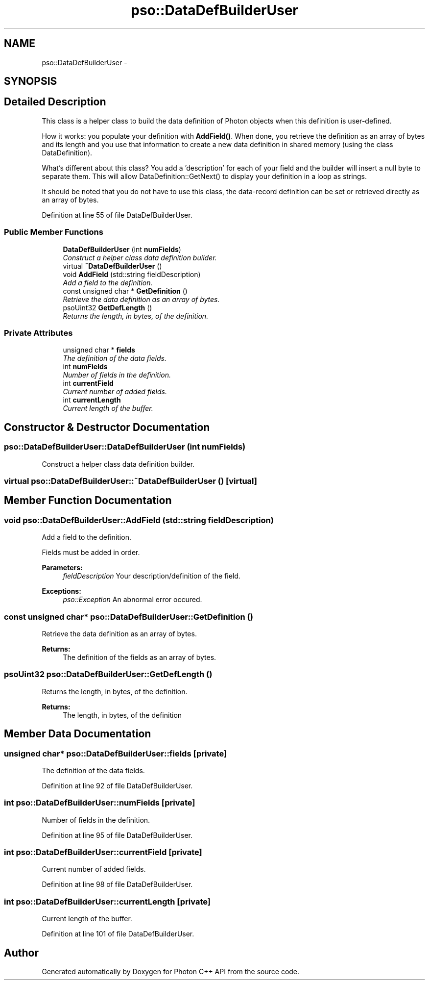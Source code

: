 .TH "pso::DataDefBuilderUser" 3 "23 Apr 2009" "Version 0.5.0" "Photon C++ API" \" -*- nroff -*-
.ad l
.nh
.SH NAME
pso::DataDefBuilderUser \- 
.SH SYNOPSIS
.br
.PP
.SH "Detailed Description"
.PP 
This class is a helper class to build the data definition of Photon objects when this definition is user-defined. 

How it works: you populate your definition with \fBAddField()\fP. When done, you retrieve the definition as an array of bytes and its length and you use that information to create a new data definition in shared memory (using the class DataDefinition).
.PP
What's different about this class? You add a 'description' for each of your field and the builder will insert a null byte to separate them. This will allow DataDefinition::GetNext() to display your definition in a loop as strings.
.PP
It should be noted that you do not have to use this class, the data-record definition can be set or retrieved directly as an array of bytes. 
.PP
Definition at line 55 of file DataDefBuilderUser.
.SS "Public Member Functions"

.in +1c
.ti -1c
.RI "\fBDataDefBuilderUser\fP (int \fBnumFields\fP)"
.br
.RI "\fIConstruct a helper class data definition builder. \fP"
.ti -1c
.RI "virtual \fB~DataDefBuilderUser\fP ()"
.br
.ti -1c
.RI "void \fBAddField\fP (std::string fieldDescription)"
.br
.RI "\fIAdd a field to the definition. \fP"
.ti -1c
.RI "const unsigned char * \fBGetDefinition\fP ()"
.br
.RI "\fIRetrieve the data definition as an array of bytes. \fP"
.ti -1c
.RI "psoUint32 \fBGetDefLength\fP ()"
.br
.RI "\fIReturns the length, in bytes, of the definition. \fP"
.in -1c
.SS "Private Attributes"

.in +1c
.ti -1c
.RI "unsigned char * \fBfields\fP"
.br
.RI "\fIThe definition of the data fields. \fP"
.ti -1c
.RI "int \fBnumFields\fP"
.br
.RI "\fINumber of fields in the definition. \fP"
.ti -1c
.RI "int \fBcurrentField\fP"
.br
.RI "\fICurrent number of added fields. \fP"
.ti -1c
.RI "int \fBcurrentLength\fP"
.br
.RI "\fICurrent length of the buffer. \fP"
.in -1c
.SH "Constructor & Destructor Documentation"
.PP 
.SS "pso::DataDefBuilderUser::DataDefBuilderUser (int numFields)"
.PP
Construct a helper class data definition builder. 
.PP
.SS "virtual pso::DataDefBuilderUser::~DataDefBuilderUser ()\fC [virtual]\fP"
.PP
.SH "Member Function Documentation"
.PP 
.SS "void pso::DataDefBuilderUser::AddField (std::string fieldDescription)"
.PP
Add a field to the definition. 
.PP
Fields must be added in order.
.PP
\fBParameters:\fP
.RS 4
\fIfieldDescription\fP Your description/definition of the field.
.RE
.PP
\fBExceptions:\fP
.RS 4
\fIpso::Exception\fP An abnormal error occured. 
.RE
.PP

.SS "const unsigned char* pso::DataDefBuilderUser::GetDefinition ()"
.PP
Retrieve the data definition as an array of bytes. 
.PP
\fBReturns:\fP
.RS 4
The definition of the fields as an array of bytes. 
.RE
.PP

.SS "psoUint32 pso::DataDefBuilderUser::GetDefLength ()"
.PP
Returns the length, in bytes, of the definition. 
.PP
\fBReturns:\fP
.RS 4
The length, in bytes, of the definition 
.RE
.PP

.SH "Member Data Documentation"
.PP 
.SS "unsigned char* \fBpso::DataDefBuilderUser::fields\fP\fC [private]\fP"
.PP
The definition of the data fields. 
.PP
Definition at line 92 of file DataDefBuilderUser.
.SS "int \fBpso::DataDefBuilderUser::numFields\fP\fC [private]\fP"
.PP
Number of fields in the definition. 
.PP
Definition at line 95 of file DataDefBuilderUser.
.SS "int \fBpso::DataDefBuilderUser::currentField\fP\fC [private]\fP"
.PP
Current number of added fields. 
.PP
Definition at line 98 of file DataDefBuilderUser.
.SS "int \fBpso::DataDefBuilderUser::currentLength\fP\fC [private]\fP"
.PP
Current length of the buffer. 
.PP
Definition at line 101 of file DataDefBuilderUser.

.SH "Author"
.PP 
Generated automatically by Doxygen for Photon C++ API from the source code.
